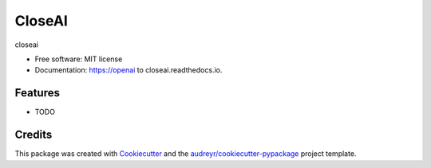 =======
CloseAI
=======


.. image:: https://img.shields.io/pypi/v/openai to closeai.svg
        :target: https://pypi.python.org/pypi/openai to closeai

.. image:: https://img.shields.io/travis/yuanjie-ai/openai to closeai.svg
        :target: https://travis-ci.com/yuanjie-ai/openai to closeai

.. image:: https://readthedocs.org/projects/openai to closeai/badge/?version=latest
        :target: https://openai to closeai.readthedocs.io/en/latest/?badge=latest
        :alt: Documentation Status




closeai


* Free software: MIT license
* Documentation: https://openai to closeai.readthedocs.io.


Features
--------

* TODO

Credits
-------

This package was created with Cookiecutter_ and the `audreyr/cookiecutter-pypackage`_ project template.

.. _Cookiecutter: https://github.com/audreyr/cookiecutter
.. _`audreyr/cookiecutter-pypackage`: https://github.com/audreyr/cookiecutter-pypackage
